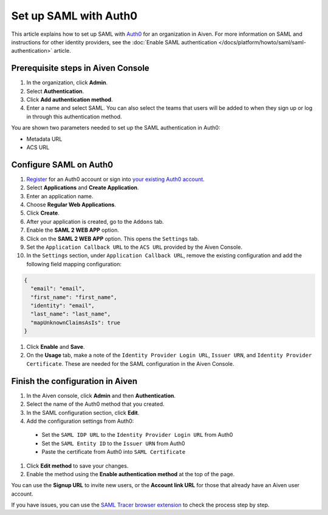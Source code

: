 Set up SAML with Auth0
=========================

This article explains how to set up SAML with `Auth0 <https://auth0.com/>`_ for an organization in Aiven. For more information on SAML and instructions for other identity providers, see the :doc:`Enable SAML authentication </docs/platform/howto/saml/saml-authentication>` article.

Prerequisite steps in Aiven Console
------------------------------------

#. In the organization, click **Admin**.

#. Select **Authentication**.

#. Click **Add authentication method**.

#. Enter a name and select SAML. You can also select the teams that users will be added to when they sign up or log in through this authentication method.

You are shown two parameters needed to set up the SAML authentication in Auth0:

* Metadata URL
* ACS URL

Configure SAML on Auth0
------------------------

#. `Register <https://auth0.com/signup>`_ for an Auth0 account or sign into `your existing Auth0 account <https://manage.auth0.com>`_.

#. Select **Applications** and **Create Application**. 

#. Enter an application name.

#. Choose **Regular Web Applications**.

#. Click **Create**. 

#. After your application is created, go to the ``Addons`` tab.

#. Enable the **SAML 2 WEB APP** option.

#. Click on the **SAML 2 WEB APP** option. This opens the ``Settings`` tab.

#. Set the ``Application Callback URL`` to the ``ACS URL`` provided by the Aiven Console.

#. In the ``Settings`` section, under ``Application Callback URL``, remove the existing configuration and add the following field mapping configuration:

.. code-block:: shell

   {
     "email": "email",
     "first_name": "first_name",
     "identity": "email",
     "last_name": "last_name",
     "mapUnknownClaimsAsIs": true
   }

#. Click **Enable** and **Save**.

#. On the **Usage** tab, make a note of the ``Identity Provider Login URL``,  ``Issuer URN``, and ``Identity Provider Certificate``. These are needed for the SAML configuration in the Aiven Console.


Finish the configuration in Aiven
----------------------------------

#. In the Aiven console, click **Admin** and then **Authentication**.

#. Select the name of the Auth0 method that you created.

#. In the SAML configuration section, click **Edit**. 

#. Add the configuration settings from Auth0:

  * Set the ``SAML IDP URL`` to the ``Identity Provider Login URL`` from Auth0
  * Set the ``SAML Entity ID`` to the ``Issuer URN`` from Auth0 
  * Paste the certificate from Auth0 into ``SAML Certificate``

#. Click **Edit method** to save your changes.

#. Enable the method using the **Enable authentication method** at the top of the page. 

You can use the **Signup URL** to invite new users, or the **Account link URL** for those that already have an Aiven user account.

If you have issues, you can use the `SAML Tracer browser extension <https://addons.mozilla.org/firefox/addon/saml-tracer/>`_ to check the process step by step. 
